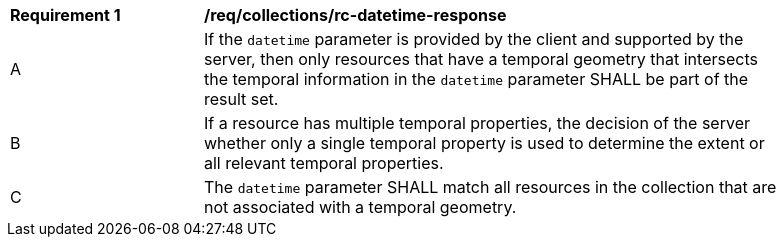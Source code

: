 [[req_collections_rc-datetime-response]]
[width="90%",cols="2,6a"]
|===
^|*Requirement {counter:req-id}* |*/req/collections/rc-datetime-response* 
^|A |If the `datetime` parameter is provided by the client and supported by the server, then only resources that have a temporal geometry that intersects the temporal information in the `datetime` parameter SHALL be part of the result set.
^|B |If a resource has multiple temporal properties, the decision of the server whether only a single temporal property is used to determine the extent or all relevant temporal properties.
^|C |The ``datetime`` parameter SHALL match all resources in the collection that are not associated with a temporal geometry.
|===

